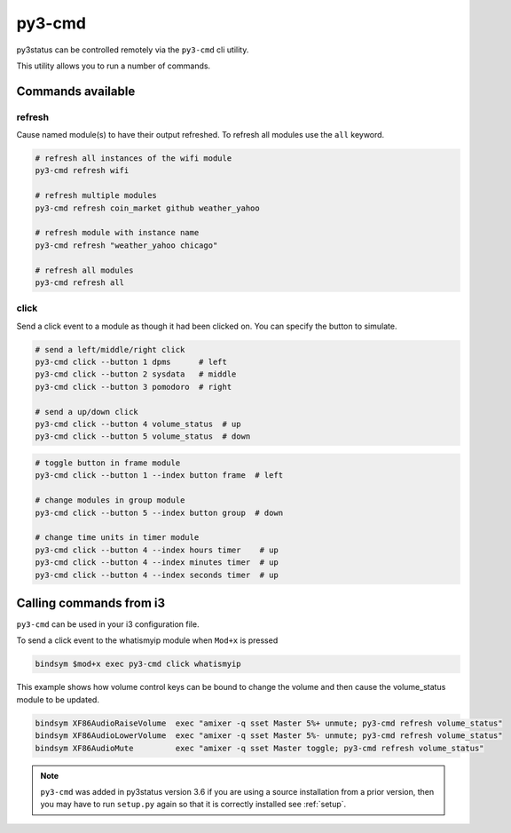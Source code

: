 .. _py3-cmd:

py3-cmd
=======

py3status can be controlled remotely via the ``py3-cmd`` cli utility.

This utility allows you to run a number of commands.

Commands available
------------------

refresh
^^^^^^^

Cause named module(s) to have their output refreshed.
To refresh all modules use the ``all`` keyword.

.. code-block:: shell

    # refresh all instances of the wifi module
    py3-cmd refresh wifi

    # refresh multiple modules
    py3-cmd refresh coin_market github weather_yahoo

    # refresh module with instance name
    py3-cmd refresh "weather_yahoo chicago"

    # refresh all modules
    py3-cmd refresh all


click
^^^^^

Send a click event to a module as though it had been clicked on.
You can specify the button to simulate.

.. code-block:: shell

    # send a left/middle/right click
    py3-cmd click --button 1 dpms      # left
    py3-cmd click --button 2 sysdata   # middle
    py3-cmd click --button 3 pomodoro  # right

    # send a up/down click
    py3-cmd click --button 4 volume_status  # up
    py3-cmd click --button 5 volume_status  # down

.. code-block:: shell

    # toggle button in frame module
    py3-cmd click --button 1 --index button frame  # left

    # change modules in group module
    py3-cmd click --button 5 --index button group  # down

    # change time units in timer module
    py3-cmd click --button 4 --index hours timer    # up
    py3-cmd click --button 4 --index minutes timer  # up
    py3-cmd click --button 4 --index seconds timer  # up


Calling commands from i3
------------------------

``py3-cmd`` can be used in your i3 configuration file.


To send a click event to the whatismyip module when ``Mod+x`` is pressed

.. code-block:: none

    bindsym $mod+x exec py3-cmd click whatismyip


This example shows how volume control keys can be bound to change the volume
and then cause the volume_status module to be updated.

.. code-block:: none

    bindsym XF86AudioRaiseVolume  exec "amixer -q sset Master 5%+ unmute; py3-cmd refresh volume_status"
    bindsym XF86AudioLowerVolume  exec "amixer -q sset Master 5%- unmute; py3-cmd refresh volume_status"
    bindsym XF86AudioMute         exec "amixer -q sset Master toggle; py3-cmd refresh volume_status"



.. note::

    ``py3-cmd`` was added in py3status version 3.6 if you
    are using a source installation from a prior version, then you may
    have to run ``setup.py`` again so that it is correctly installed
    see :ref:`setup`.
